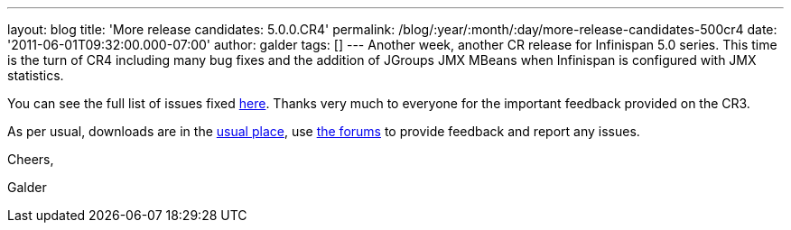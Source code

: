 ---
layout: blog
title: 'More release candidates: 5.0.0.CR4'
permalink: /blog/:year/:month/:day/more-release-candidates-500cr4
date: '2011-06-01T09:32:00.000-07:00'
author: galder
tags: []
---
Another week, another CR release for Infinispan 5.0 series. This time is
the turn of CR4 including many bug fixes and the addition of JGroups JMX
MBeans when Infinispan is configured with JMX statistics.



You can see the full list of issues fixed
https://issues.jboss.org/secure/ReleaseNote.jspa?projectId=12310799&version=12316683[here].
Thanks very much to everyone for the important feedback provided on the
CR3.



As per usual, downloads are in the
http://sourceforge.net/projects/infinispan/files/infinispan/[usual
place], use
http://community.jboss.org/en/infinispan?view=discussions[the forums] to
provide feedback and report any issues.



Cheers,

Galder
